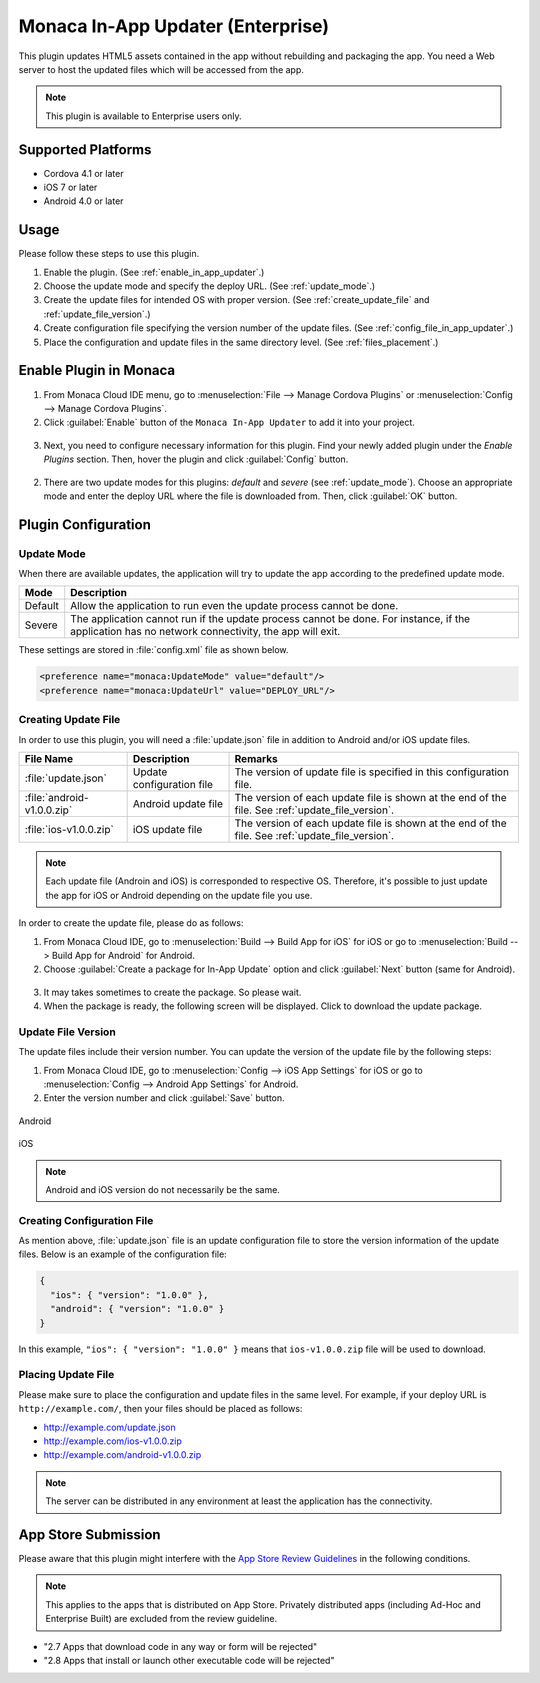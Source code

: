 .. _inapp_updater_plugin:

-------------------------------------------
Monaca In-App Updater (Enterprise)
-------------------------------------------

.. rst-class:: right-menu


This plugin updates HTML5 assets contained in the app without rebuilding and packaging the app. You need a Web server to host the updated files which will be accessed from the app.

.. note:: This plugin is available to Enterprise users only.

Supported Platforms
==========================

- Cordova 4.1 or later
- iOS 7 or later
- Android 4.0 or later


Usage
=========

Please follow these steps to use this plugin.

1. Enable the plugin. (See :ref:`enable_in_app_updater`.)

2. Choose the update mode and specify the deploy URL. (See :ref:`update_mode`.) 

3. Create the update files for intended OS with proper version. (See :ref:`create_update_file` and :ref:`update_file_version`.)

4. Create configuration file specifying the version number of the update files. (See :ref:`config_file_in_app_updater`.)

5. Place the configuration and update files in the same directory level. (See :ref:`files_placement`.)


.. _enable_in_app_updater:


Enable Plugin in Monaca
===========================

1. From Monaca Cloud IDE menu, go to :menuselection:`File --> Manage Cordova Plugins` or :menuselection:`Config --> Manage Cordova Plugins`.

2. Click :guilabel:`Enable` button of the ``Monaca In-App Updater`` to add it into your project.

  .. image:: images/in-app_updater/1.png  
         :width: 700px

3. Next, you need to configure necessary information for this plugin. Find your newly added plugin under the *Enable Plugins* section. Then, hover the plugin and click :guilabel:`Config` button.

  .. image:: images/in-app_updater/2.png
      :width: 700px
    
2. There are two update modes for this plugins: `default` and `severe` (see :ref:`update_mode`). Choose an appropriate mode and enter the deploy URL where the file is downloaded from. Then, click :guilabel:`OK` button.

  .. image:: images/in-app_updater/3.png
      :width: 400px



Plugin Configuration
===============================

.. _update_mode:

Update Mode
^^^^^^^^^^^^^^^^^^^^^

When there are available updates, the application will try to update the app according to the predefined update mode. 

=============== ===============================================================================================================================================
Mode             Description                                                                                    
=============== ===============================================================================================================================================
Default          Allow the application to run even the update process cannot be done.
Severe           The application cannot run if the update process cannot be done. For instance, if the application has no network connectivity, the app will exit.
=============== ===============================================================================================================================================

These settings are stored in :file:`config.xml` file as shown below.

.. code-block:: javascript
                                  
  <preference name="monaca:UpdateMode" value="default"/>
  <preference name="monaca:UpdateUrl" value="DEPLOY_URL"/>


.. _create_update_file: 

Creating Update File
^^^^^^^^^^^^^^^^^^^^^^^^^^^^

In order to use this plugin, you will need a :file:`update.json` file in addition to Android and/or iOS update files.

=============================== ============================ ===================================================================================================
File Name                        Description                  Remarks
=============================== ============================ ===================================================================================================
:file:`update.json`              Update configuration file    The version of update file is specified in this configuration file.
:file:`android-v1.0.0.zip`       Android update file          The version of each update file is shown at the end of the file. See :ref:`update_file_version`.
:file:`ios-v1.0.0.zip`           iOS update file              The version of each update file is shown at the end of the file. See :ref:`update_file_version`.
=============================== ============================ ===================================================================================================

.. note:: Each update file (Androin and iOS) is corresponded to respective OS. Therefore, it's possible to just update the app for iOS or Android depending on the update file you use.

In order to create the update file, please do as follows:

1. From Monaca Cloud IDE, go to :menuselection:`Build --> Build App for iOS` for iOS or go to :menuselection:`Build --> Build App for Android` for Android.

2. Choose :guilabel:`Create a package for In-App Update` option and click :guilabel:`Next` button (same for Android).

  .. image:: images/in-app_updater/4.png
      :width: 500px

3. It may takes sometimes to create the package. So please wait.

4. When the package is ready, the following screen will be displayed. Click to download the update package.

  .. image:: images/in-app_updater/5.png
      :width: 400px


.. _update_file_version:

Update File Version
^^^^^^^^^^^^^^^^^^^^^^^^^^^^^^^^^^^^^^^^^^^^^^

The update files include their version number. You can update the version of the update file by the following steps:

1. From Monaca Cloud IDE, go to :menuselection:`Config --> iOS App Settings` for iOS or go to :menuselection:`Config --> Android App Settings` for Android.

2. Enter the version number and click :guilabel:`Save` button.

.. figure:: images/in-app_updater/6.png
    :width: 500px
    :align: center

    Android

.. figure:: images/in-app_updater/7.png
    :width: 500px
    :align: center

    iOS


.. note:: Android and iOS version do not necessarily be the same.

.. _config_file_in_app_updater:

Creating Configuration File
^^^^^^^^^^^^^^^^^^^^^^^^^^^^^

As mention above, :file:`update.json` file is an update configuration file to store the version information of the update files. Below is an example of the configuration file:

.. code-block:: javascript
                                  
  {
    "ios": { "version": "1.0.0" }, 
    "android": { "version": "1.0.0" }
  }

In this example, ``"ios": { "version": "1.0.0" }`` means that ``ios-v1.0.0.zip`` file will be used to download.


.. _files_placement:

Placing Update File
^^^^^^^^^^^^^^^^^^^^^^

Please make sure to place the configuration and update files in the same level. For example, if your deploy URL is ``http://example.com/``, then your files should be placed as follows:

- http://example.com/update.json 
- http://example.com/ios-v1.0.0.zip 
- http://example.com/android-v1.0.0.zip

.. note:: The server can be distributed in any environment at least the application has the connectivity.

App Store Submission
=============================

Please aware that this plugin might interfere with the `App Store Review Guidelines <https://developer.apple.com/app-store/review/guidelines/#functionality>`_ in the following conditions.

.. note:: This applies to the apps that is distributed on App Store. Privately distributed apps (including Ad-Hoc and Enterprise Built) are excluded from the review guideline.

- "2.7 Apps that download code in any way or form will be rejected"

- "2.8 Apps that install or launch other executable code will be rejected"

.. seealso::

  *See Also*

  - :ref:`third_party_cordova_index`
  - :ref:`cordova_core_plugins`